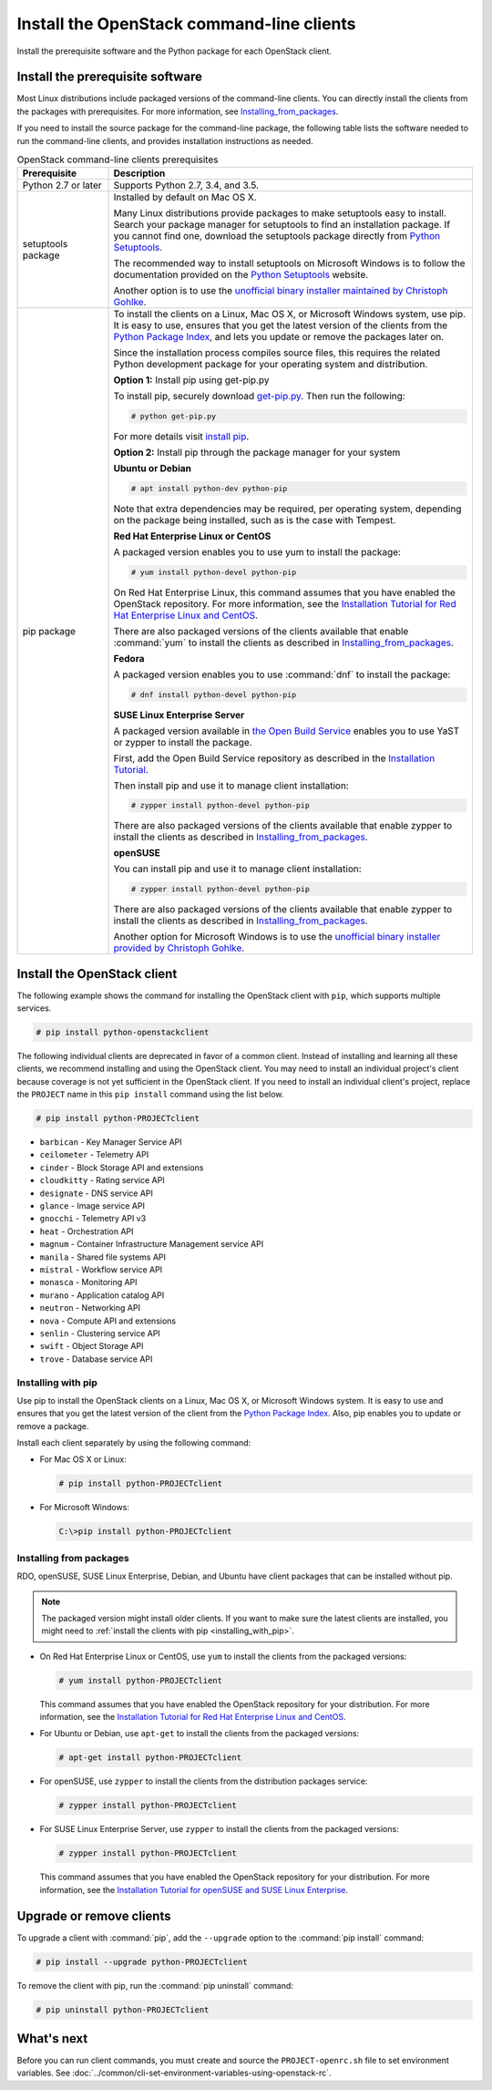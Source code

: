 ==========================================
Install the OpenStack command-line clients
==========================================

Install the prerequisite software and the Python package for each
OpenStack client.

Install the prerequisite software
~~~~~~~~~~~~~~~~~~~~~~~~~~~~~~~~~

Most Linux distributions include packaged versions of the command-line clients.
You can directly install the clients from the packages with prerequisites.
For more information, see Installing_from_packages_.

If you need to install the source package for the command-line package,
the following table lists the software needed to run the
command-line clients, and provides installation instructions as needed.

.. tabularcolumns:: |p{0.2\textwidth}|p{0.75\textwidth}|
.. list-table:: OpenStack command-line clients prerequisites
   :class: longtable
   :header-rows: 1
   :widths: 20 80

   * - Prerequisite
     - Description
   * - Python 2.7 or later
     - Supports Python 2.7, 3.4, and 3.5.
   * - setuptools package
     - Installed by default on Mac OS X.

       Many Linux distributions provide packages to make setuptools
       easy to install. Search your package manager for setuptools to
       find an installation package.
       If you cannot find one, download the setuptools package
       directly from `Python Setuptools
       <https://pypi.python.org/pypi/setuptools>`_.

       The recommended way to install setuptools on Microsoft Windows
       is to follow the documentation provided on the `Python Setuptools
       <https://pypi.python.org/pypi/setuptools>`_ website.

       Another option is to use the `unofficial binary installer
       maintained by Christoph Gohlke
       <http://www.lfd.uci.edu/~gohlke/pythonlibs/#setuptools>`_.
   * - pip package
     - To install the clients on a Linux, Mac OS X, or Microsoft Windows
       system, use pip. It is easy to use, ensures that you get the latest
       version of the clients from the `Python Package Index
       <https://pypi.python.org/>`__, and lets you update or remove
       the packages later on.

       Since the installation process compiles source files, this requires
       the related Python development package for your operating system
       and distribution.

       **Option 1:** Install pip using get-pip.py

       To install pip, securely download `get-pip.py
       <https://bootstrap.pypa.io/get-pip.py>`__.
       Then run the following:

       .. code-block:: console

          # python get-pip.py

       For more details visit `install pip
       <https://pip.pypa.io/en/stable/installing/>`__.

       **Option 2:** Install pip through the package manager for your system


       **Ubuntu or Debian**

       .. code-block:: console

          # apt install python-dev python-pip

       Note that extra dependencies may be required, per operating system,
       depending on the package being installed, such as is the case with
       Tempest.

       **Red Hat Enterprise Linux or CentOS**

       A packaged version enables you to use yum to install the package:

       .. code-block:: console

          # yum install python-devel python-pip

       On Red Hat Enterprise Linux, this command assumes that you have enabled
       the OpenStack repository. For more information, see the
       `Installation Tutorial for Red Hat Enterprise Linux and CentOS
       <https://docs.openstack.org/ocata/install-guide-rdo/environment-packages.html>`_.

       There are also packaged versions of the clients available that enable
       :command:`yum` to install the clients as described in
       Installing_from_packages_.

       **Fedora**

       A packaged version enables you to use :command:`dnf` to install the
       package:

       .. code-block:: console

          # dnf install python-devel python-pip

       **SUSE Linux Enterprise Server**

       A packaged version available in `the Open Build Service
       <https://build.opensuse.org/package/show?package=python-pip&project=Cloud:OpenStack:Master>`__
       enables you to use YaST or zypper to install the package.

       First, add the Open Build Service repository as described in the
       `Installation Tutorial
       <https://docs.openstack.org/ocata/install-guide-obs/environment-packages.html>`_.

       Then install pip and use it to manage client installation:

       .. code-block:: console

          # zypper install python-devel python-pip

       There are also packaged versions of the clients available that enable
       zypper to install the clients as described in Installing_from_packages_.

       **openSUSE**

       You can install pip and use it to manage client installation:

       .. code-block:: console

          # zypper install python-devel python-pip

       There are also packaged versions of the clients available that enable
       zypper to install the clients as described in Installing_from_packages_.

       Another option for Microsoft Windows is to  use the `unofficial binary installer provided
       by Christoph Gohlke <http://www.lfd.uci.edu/~gohlke/pythonlibs/#pip>`_.

Install the OpenStack client
~~~~~~~~~~~~~~~~~~~~~~~~~~~~

The following example shows the command for installing the OpenStack client
with ``pip``, which supports multiple services.

.. code-block:: console

   # pip install python-openstackclient

The following individual clients are deprecated in favor of a common client.
Instead of installing and learning all these clients, we recommend
installing and using the OpenStack client. You may need to install an
individual project's client because coverage is not yet sufficient in the
OpenStack client. If you need to install an individual client's project,
replace the ``PROJECT`` name in this ``pip install`` command using the
list below.

.. code-block:: console

    # pip install python-PROJECTclient

*  ``barbican`` - Key Manager Service API
*  ``ceilometer`` - Telemetry API
*  ``cinder`` - Block Storage API and extensions
*  ``cloudkitty`` - Rating service API
*  ``designate`` - DNS service API
*  ``glance`` - Image service API
*  ``gnocchi`` - Telemetry API v3
*  ``heat`` - Orchestration API
*  ``magnum`` - Container Infrastructure Management service API
*  ``manila`` - Shared file systems API
*  ``mistral`` - Workflow service API
*  ``monasca`` - Monitoring API
*  ``murano`` - Application catalog API
*  ``neutron`` - Networking API
*  ``nova`` - Compute API and extensions
*  ``senlin`` - Clustering service API
*  ``swift`` - Object Storage API
*  ``trove`` - Database service API

.. _Installing_with_pip:

Installing with pip
-------------------

Use pip to install the OpenStack clients on a Linux, Mac OS X, or
Microsoft Windows system. It is easy to use and ensures that you get the
latest version of the client from the `Python Package
Index <https://pypi.python.org/pypi>`__. Also, pip enables you to update
or remove a package.

Install each client separately by using the following command:

*  For Mac OS X or Linux:

   .. code-block:: console

      # pip install python-PROJECTclient

*  For Microsoft Windows:

   .. code-block:: console

      C:\>pip install python-PROJECTclient

.. _Installing_from_packages:

Installing from packages
------------------------

RDO, openSUSE, SUSE Linux Enterprise, Debian, and Ubuntu have client packages
that can be installed without pip.

.. note::

   The packaged version might install older clients.
   If you want to make sure the latest clients are installed,
   you might need to :ref:`install the clients with pip <installing_with_pip>`.

*  On Red Hat Enterprise Linux or CentOS, use ``yum`` to install the clients
   from the packaged versions:

   .. code-block:: console

      # yum install python-PROJECTclient

   This command assumes that you have enabled the OpenStack repository for your
   distribution. For more information, see the
   `Installation Tutorial for Red Hat Enterprise Linux and CentOS
   <https://docs.openstack.org/ocata/install-guide-rdo/environment-packages.html>`_.

* For Ubuntu or Debian, use ``apt-get`` to install the clients from the
  packaged versions:

  .. code-block:: console

     # apt-get install python-PROJECTclient

*  For openSUSE, use ``zypper`` to install the clients from the distribution
   packages service:

   .. code-block:: console

      # zypper install python-PROJECTclient

*  For SUSE Linux Enterprise Server, use ``zypper`` to install the clients from
   the packaged versions:

   .. code-block:: console

      # zypper install python-PROJECTclient

   This command assumes that you have enabled the OpenStack repository for your
   distribution. For more information, see the
   `Installation Tutorial for openSUSE and SUSE Linux Enterprise
   <https://docs.openstack.org/ocata/install-guide-obs/environment-packages.html>`_.

Upgrade or remove clients
~~~~~~~~~~~~~~~~~~~~~~~~~

To upgrade a client with :command:`pip`, add the ``--upgrade`` option to the
:command:`pip install` command:

.. code-block:: console

   # pip install --upgrade python-PROJECTclient

To remove the client with pip, run the :command:`pip uninstall` command:

.. code-block:: console

   # pip uninstall python-PROJECTclient

What's next
~~~~~~~~~~~

Before you can run client commands, you must create and source the
``PROJECT-openrc.sh`` file to set environment variables. See
:doc:`../common/cli-set-environment-variables-using-openstack-rc`.
